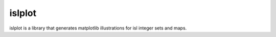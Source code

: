 islplot
=======

islplot is a library that generates matplotlib illustrations for isl
integer sets and maps.






